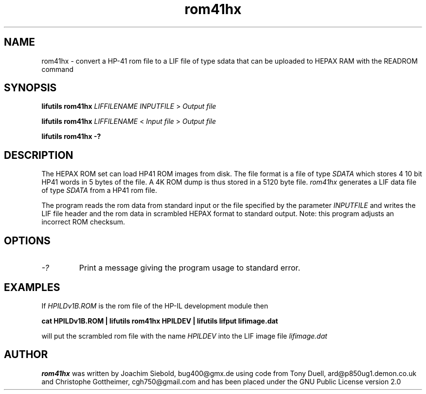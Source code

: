 .TH rom41hx 1 06-November-2024 "LIF Utilitites" "LIF Utilities"
.SH NAME
rom41hx \- convert a HP-41 rom file to a LIF file of type sdata that can be uploaded to HEPAX RAM with the READROM command
.SH SYNOPSIS
.B lifutils rom41hx
.I LIFFILENAME
.I INPUTFILE
>
.I Output file
.PP
.B lifutils rom41hx
.I LIFFILENAME
<
.I Input file
>
.I Output file
.PP
.B lifutils rom41hx \-?
.SH DESCRIPTION
The HEPAX ROM set can load HP41 ROM images from disk. The file format is
a file of type
.I SDATA
which stores 4 10 bit HP41 words in 5 bytes of the file. A 4K ROM dump is thus stored in a 5120 byte file.
.I rom41hx
generates a  LIF data file of type 
.I SDATA
from a HP41 rom file.
.PP
The program reads the rom data from standard input or the file specified by the parameter 
.I INPUTFILE 
and writes the 
LIF file header and the rom data in scrambled HEPAX format 
to standard output. Note: this program adjusts an incorrect ROM checksum.
.SH OPTIONS
.TP
.I \-?
Print a message giving the program usage to standard error.
.SH EXAMPLES
If
.I HPILDv1B.ROM 
is the rom file of the HP-IL development module then
.PP
.B cat HPILDv1B.ROM | lifutils rom41hx HPILDEV | lifutils lifput lifimage.dat
.PP 
will put the scrambled rom file with the name
.I HPILDEV
into the LIF image file
.I lifimage.dat
.SH AUTHOR
.B rom41hx
was written by Joachim Siebold, bug400@gmx.de using code from Tony Duell, 
ard@p850ug1.demon.co.uk and Christophe Gottheimer, cgh750@gmail.com and 
has been placed under the GNU Public License version 2.0
